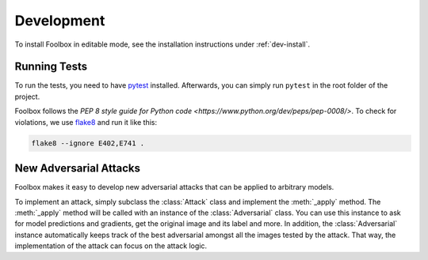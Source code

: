 ============
Development
============

To install Foolbox in editable mode, see the installation instructions under :ref:`dev-install`.

Running Tests
=======================

To run the tests, you need to have `pytest <https://docs.pytest.org/en/latest/getting-started.html>`_ installed. Afterwards, you can simply run ``pytest`` in the root folder of the project.

Foolbox follows the `PEP 8 style guide for Python code <https://www.python.org/dev/peps/pep-0008/>`. To check for violations, we use `flake8 <http://flake8.pycqa.org/en/latest/>`_ and run it like this:

.. code-block:: sh

   flake8 --ignore E402,E741 .

New Adversarial Attacks
=======================

Foolbox makes it easy to develop new adversarial attacks that can be applied to arbitrary models.

To implement an attack, simply subclass the :class:`Attack` class and implement the :meth:`_apply` method. The :meth:`_apply` method will be called with an instance of the :class:`Adversarial` class. You can use this instance to ask for model predictions and gradients, get the original image and its label and more. In addition, the :class:`Adversarial` instance automatically keeps track of the best adversarial amongst all the images tested by the attack. That way, the implementation of the attack can focus on the attack logic.
